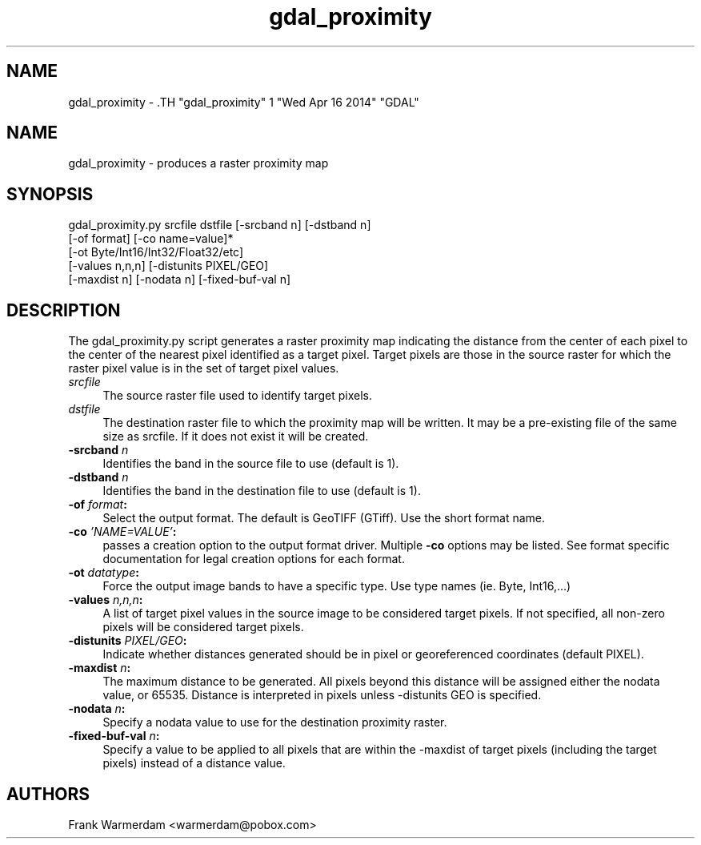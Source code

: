 .TH "gdal_proximity" 1 "Wed Apr 16 2014" "GDAL" \" -*- nroff -*-
.ad l
.nh
.SH NAME
gdal_proximity \- .TH "gdal_proximity" 1 "Wed Apr 16 2014" "GDAL" \" -*- nroff -*-
.ad l
.nh
.SH NAME
gdal_proximity \- produces a raster proximity map
.SH "SYNOPSIS"
.PP
.PP
.nf

gdal_proximity.py srcfile dstfile [-srcband n] [-dstband n] 
                  [-of format] [-co name=value]*
                  [-ot Byte/Int16/Int32/Float32/etc]
                  [-values n,n,n] [-distunits PIXEL/GEO]
                  [-maxdist n] [-nodata n] [-fixed-buf-val n]
.fi
.PP
.SH "DESCRIPTION"
.PP
The gdal_proximity.py script generates a raster proximity map indicating the distance from the center of each pixel to the center of the nearest pixel identified as a target pixel. Target pixels are those in the source raster for which the raster pixel value is in the set of target pixel values.
.PP
.IP "\fB\fIsrcfile\fP\fP" 1c
The source raster file used to identify target pixels.
.PP
.IP "\fB\fIdstfile\fP\fP" 1c
The destination raster file to which the proximity map will be written. It may be a pre-existing file of the same size as srcfile. If it does not exist it will be created.
.PP
.IP "\fB\fB-srcband\fP \fIn\fP\fP" 1c
Identifies the band in the source file to use (default is 1).
.PP
.IP "\fB\fB-dstband\fP \fIn\fP\fP" 1c
Identifies the band in the destination file to use (default is 1).
.PP
.IP "\fB\fB-of\fP \fIformat\fP:\fP" 1c
Select the output format. The default is GeoTIFF (GTiff). Use the short format name. 
.PP
.IP "\fB\fB-co\fP \fI'NAME=VALUE'\fP:\fP" 1c
passes a creation option to the output format driver. Multiple \fB-co\fP options may be listed. See format specific documentation for legal creation options for each format. 
.PP
.IP "\fB\fB-ot\fP \fIdatatype\fP:\fP" 1c
Force the output image bands to have a specific type. Use type names (ie. Byte, Int16,...) 
.PP
.IP "\fB\fB-values\fP \fIn,n,n\fP:\fP" 1c
A list of target pixel values in the source image to be considered target pixels. If not specified, all non-zero pixels will be considered target pixels. 
.PP
.IP "\fB\fB-distunits\fP \fIPIXEL/GEO\fP:\fP" 1c
Indicate whether distances generated should be in pixel or georeferenced coordinates (default PIXEL). 
.PP
.IP "\fB\fB-maxdist\fP \fIn\fP:\fP" 1c
The maximum distance to be generated. All pixels beyond this distance will be assigned either the nodata value, or 65535. Distance is interpreted in pixels unless -distunits GEO is specified. 
.PP
.IP "\fB\fB-nodata\fP \fIn\fP:\fP" 1c
Specify a nodata value to use for the destination proximity raster. 
.PP
.IP "\fB\fB-fixed-buf-val\fP \fIn\fP:\fP" 1c
Specify a value to be applied to all pixels that are within the -maxdist of target pixels (including the target pixels) instead of a distance value. 
.PP
.PP
.SH "AUTHORS"
.PP
Frank Warmerdam <warmerdam@pobox.com> 
